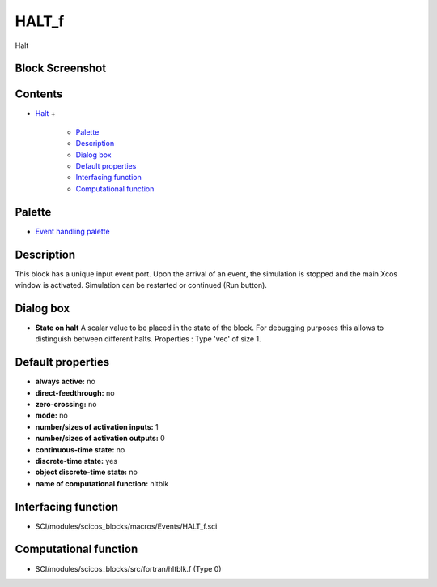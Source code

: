 


HALT_f
======

Halt



Block Screenshot
~~~~~~~~~~~~~~~~





Contents
~~~~~~~~


+ `Halt`_
  +

    + `Palette`_
    + `Description`_
    + `Dialog box`_
    + `Default properties`_
    + `Interfacing function`_
    + `Computational function`_





Palette
~~~~~~~


+ `Event handling palette`_




Description
~~~~~~~~~~~

This block has a unique input event port. Upon the arrival of an
event, the simulation is stopped and the main Xcos window is
activated. Simulation can be restarted or continued (Run button).



Dialog box
~~~~~~~~~~






+ **State on halt** A scalar value to be placed in the state of the
  block. For debugging purposes this allows to distinguish between
  different halts. Properties : Type 'vec' of size 1.




Default properties
~~~~~~~~~~~~~~~~~~


+ **always active:** no
+ **direct-feedthrough:** no
+ **zero-crossing:** no
+ **mode:** no
+ **number/sizes of activation inputs:** 1
+ **number/sizes of activation outputs:** 0
+ **continuous-time state:** no
+ **discrete-time state:** yes
+ **object discrete-time state:** no
+ **name of computational function:** hltblk




Interfacing function
~~~~~~~~~~~~~~~~~~~~


+ SCI/modules/scicos_blocks/macros/Events/HALT_f.sci




Computational function
~~~~~~~~~~~~~~~~~~~~~~


+ SCI/modules/scicos_blocks/src/fortran/hltblk.f (Type 0)


.. _Event handling palette: Events_pal.html
.. _Computational function: HALT_f.html#Computationalfunction_HALT_f
.. _Interfacing function: HALT_f.html#Interfacingfunction_HALT_f
.. _Default properties: HALT_f.html#Defaultproperties_HALT_f
.. _Halt: HALT_f.html
.. _Dialog box: HALT_f.html#Dialogbox_HALT_f
.. _Palette: HALT_f.html#Palette_HALT_f
.. _Description: HALT_f.html#Description_HALT_f


